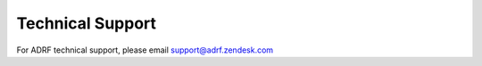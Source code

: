 Technical Support
=================
For ADRF technical support, please email support@adrf.zendesk.com
